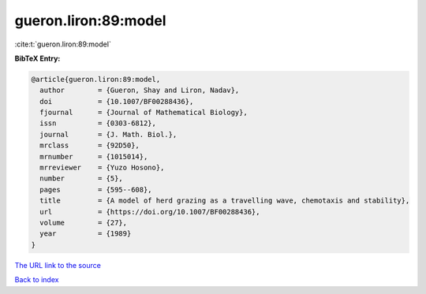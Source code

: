 gueron.liron:89:model
=====================

:cite:t:`gueron.liron:89:model`

**BibTeX Entry:**

.. code-block:: bibtex

   @article{gueron.liron:89:model,
     author        = {Gueron, Shay and Liron, Nadav},
     doi           = {10.1007/BF00288436},
     fjournal      = {Journal of Mathematical Biology},
     issn          = {0303-6812},
     journal       = {J. Math. Biol.},
     mrclass       = {92D50},
     mrnumber      = {1015014},
     mrreviewer    = {Yuzo Hosono},
     number        = {5},
     pages         = {595--608},
     title         = {A model of herd grazing as a travelling wave, chemotaxis and stability},
     url           = {https://doi.org/10.1007/BF00288436},
     volume        = {27},
     year          = {1989}
   }

`The URL link to the source <https://doi.org/10.1007/BF00288436>`__


`Back to index <../By-Cite-Keys.html>`__
